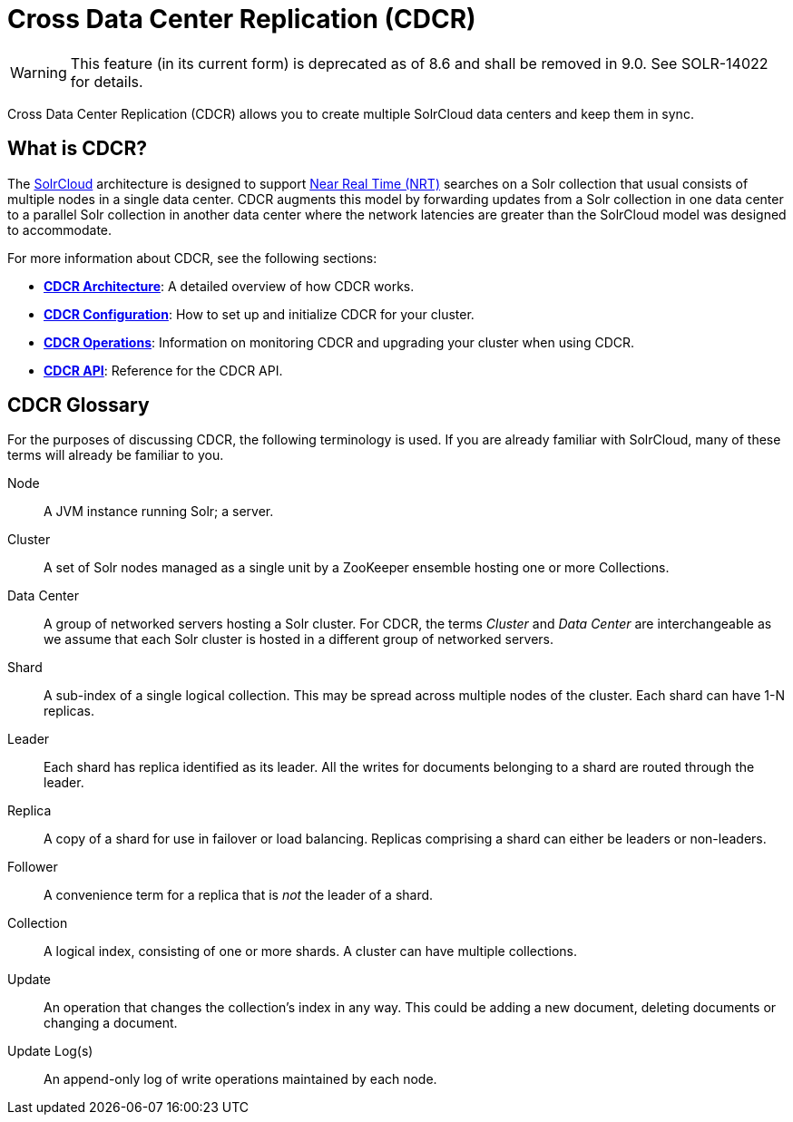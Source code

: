 = Cross Data Center Replication (CDCR)
:page-children: cdcr-architecture, cdcr-config, cdcr-operations, cdcr-api
// Licensed to the Apache Software Foundation (ASF) under one
// or more contributor license agreements.  See the NOTICE file
// distributed with this work for additional information
// regarding copyright ownership.  The ASF licenses this file
// to you under the Apache License, Version 2.0 (the
// "License"); you may not use this file except in compliance
// with the License.  You may obtain a copy of the License at
//
//   http://www.apache.org/licenses/LICENSE-2.0
//
// Unless required by applicable law or agreed to in writing,
// software distributed under the License is distributed on an
// "AS IS" BASIS, WITHOUT WARRANTIES OR CONDITIONS OF ANY
// KIND, either express or implied.  See the License for the
// specific language governing permissions and limitations
// under the License.

WARNING: This feature (in its current form) is deprecated as of 8.6 and shall be removed in 9.0. See SOLR-14022 for details.

Cross Data Center Replication (CDCR) allows you to create multiple SolrCloud data centers and keep them in sync.

== What is CDCR?

The <<solrcloud.adoc#solrcloud,SolrCloud>> architecture is designed to support <<near-real-time-searching.adoc#near-real-time-searching,Near Real Time (NRT)>> searches on a Solr collection that usual consists of multiple nodes in a single data center. CDCR augments this model by forwarding updates from a Solr collection in one data center to a parallel Solr collection in another data center where the network latencies are greater than the SolrCloud model was designed to accommodate.

For more information about CDCR, see the following sections:

* *<<cdcr-architecture.adoc#cdcr-architecture,CDCR Architecture>>*: A detailed overview of how CDCR works.
* *<<cdcr-config.adoc#cdcr-config,CDCR Configuration>>*: How to set up and initialize CDCR for your cluster.
* *<<cdcr-operations.adoc#cdcr-operations,CDCR Operations>>*: Information on monitoring CDCR and upgrading your cluster when using CDCR.
* *<<cdcr-api.adoc#cdcr-api,CDCR API>>*: Reference for the CDCR API.


// Are there any terms here that are new? If not, I think we should remove this.
== CDCR Glossary

For the purposes of discussing CDCR, the following terminology is used. If you are already familiar with SolrCloud, many of these terms will already be familiar to you.

[glossary]
Node:: A JVM instance running Solr; a server.
Cluster:: A set of Solr nodes managed as a single unit by a ZooKeeper ensemble hosting one or more Collections.
Data Center:: A group of networked servers hosting a Solr cluster. For CDCR, the terms _Cluster_ and _Data Center_ are interchangeable as we assume that each Solr cluster is hosted in a different group of networked servers.
Shard:: A sub-index of a single logical collection. This may be spread across multiple nodes of the cluster. Each shard can have 1-N replicas.
Leader:: Each shard has replica identified as its leader. All the writes for documents belonging to a shard are routed through the leader.
Replica:: A copy of a shard for use in failover or load balancing. Replicas comprising a shard can either be leaders or non-leaders.
Follower:: A convenience term for a replica that is _not_ the leader of a shard.
Collection:: A logical index, consisting of one or more shards. A cluster can have multiple collections.
Update:: An operation that changes the collection's index in any way. This could be adding a new document, deleting documents or changing a document.
Update Log(s):: An append-only log of write operations maintained by each node.
